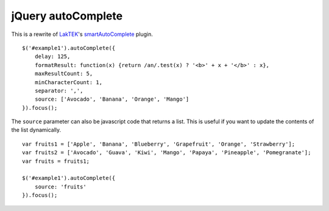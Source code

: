 jQuery autoComplete
===================
This is a rewrite of `LakTEK <http://laktek.com>`_'s `smartAutoComplete <https://github.com/laktek/jQuery-Smart-Auto-Complete>`_ plugin.
::

    $('#example1').autoComplete({
        delay: 125,
        formatResult: function(x) {return /an/.test(x) ? '<b>' + x + '</b>' : x},
        maxResultCount: 5,
        minCharacterCount: 1,
        separator: ',',
        source: ['Avocado', 'Banana', 'Orange', 'Mango']
    }).focus();

The ``source`` parameter can also be javascript code that returns a list.  This is useful if you want to update the contents of the list dynamically.
::

    var fruits1 = ['Apple', 'Banana', 'Blueberry', 'Grapefruit', 'Orange', 'Strawberry'];
    var fruits2 = ['Avocado', 'Guava', 'Kiwi', 'Mango', 'Papaya', 'Pineapple', 'Pomegranate'];
    var fruits = fruits1;

    $('#example1').autoComplete({
        source: 'fruits'
    }).focus();
